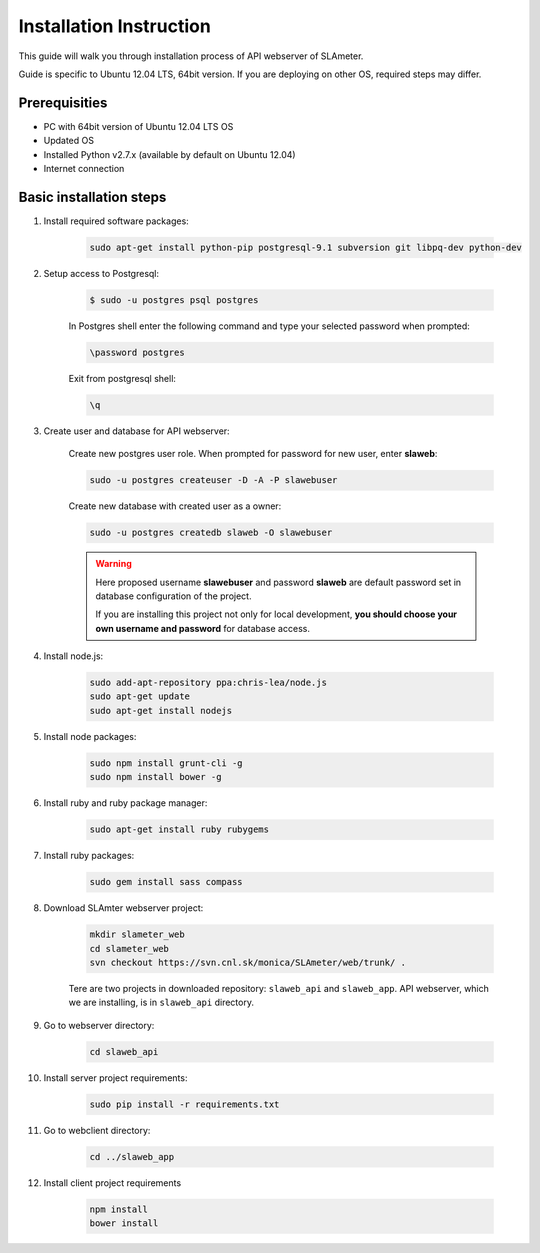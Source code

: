 Installation Instruction
========================

This guide will walk you through installation process of API webserver of SLAmeter.

Guide is specific to Ubuntu 12.04 LTS, 64bit version.
If you are deploying on other OS, required steps may differ.

Prerequisities
--------------

* PC with 64bit version of Ubuntu 12.04 LTS OS
* Updated OS
* Installed Python v2.7.x (available by default on Ubuntu 12.04)
* Internet connection

Basic installation steps
------------------------

#. Install required software packages:

    .. code-block:: bash

        sudo apt-get install python-pip postgresql-9.1 subversion git libpq-dev python-dev



#. Setup access to Postgresql:

    .. code-block:: bash

        $ sudo -u postgres psql postgres

    In Postgres shell enter the following command and type your selected password when prompted:

    .. code-block:: sql

        \password postgres

    Exit from postgresql shell:

    .. code-block:: sql

        \q


#. Create user and database for API webserver:

    Create new postgres user role. When prompted for password for new user, enter **slaweb**:

    .. code-block:: bash

        sudo -u postgres createuser -D -A -P slawebuser

    Create new database with created user as a owner:

    .. code-block:: bash

        sudo -u postgres createdb slaweb -O slawebuser


    .. warning::

        Here proposed username **slawebuser** and password **slaweb** are default
        password set in database configuration of the project.

        If you are installing this project not only for local development,
        **you should choose your own username and password** for database access.


#. Install node.js:

    .. code-block:: bash

        sudo add-apt-repository ppa:chris-lea/node.js
        sudo apt-get update
        sudo apt-get install nodejs


#. Install node packages:

    .. code-block:: bash

        sudo npm install grunt-cli -g
        sudo npm install bower -g


#. Install ruby and ruby package manager:

    .. code-block:: bash

        sudo apt-get install ruby rubygems


#. Install ruby packages:

    .. code-block:: bash

        sudo gem install sass compass


#. Download SLAmter webserver project:

    .. code-block:: bash

        mkdir slameter_web
        cd slameter_web
        svn checkout https://svn.cnl.sk/monica/SLAmeter/web/trunk/ .

    Tere are two projects in downloaded repository: ``slaweb_api`` and ``slaweb_app``.
    API webserver, which we are installing, is in ``slaweb_api`` directory.


#. Go to webserver directory:

    .. code-block:: bash

        cd slaweb_api


#. Install server project requirements:

    .. code-block:: bash

        sudo pip install -r requirements.txt


#. Go to webclient directory:

    .. code-block:: bash

        cd ../slaweb_app


#. Install client project requirements

    .. code-block:: bash

        npm install
        bower install





